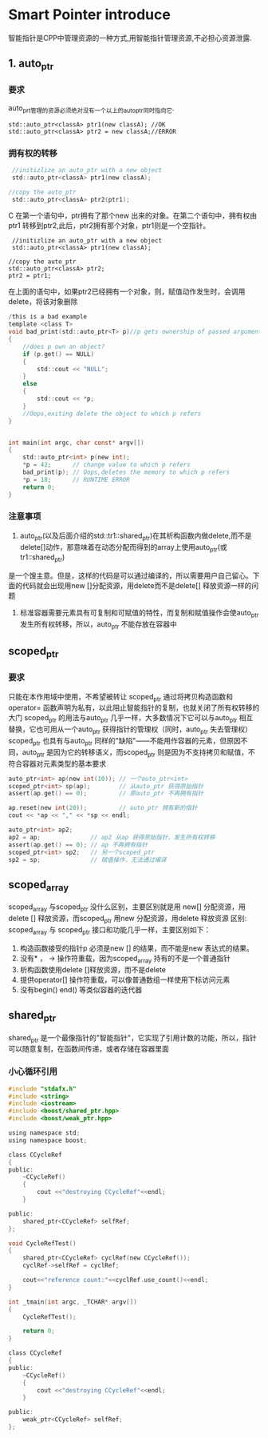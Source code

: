 * Smart Pointer introduce
智能指针是CPP中管理资源的一种方式,用智能指针管理资源,不必担心资源泄露.

** 1. auto_ptr
*** 要求
    auto_prt管理的资源必须绝对没有一个以上的auto_ptr同时指向它.
    #+BEGIN_SRC 
    std::auto_ptr<classA> ptr1(new classA); //OK
    std::auto_ptr<classA> ptr2 = new classA;//ERROR
    #+END_SRC
*** 拥有权的转移
    #+BEGIN_SRC C
    //initizlize an auto_ptr with a new object
    std::auto_ptr<classA> ptr1(new classA);

   //copy the auto_ptr
    std::auto_ptr<classA> ptr2(ptr1);
    #+END_SRC C 
    在第一个语句中，ptr拥有了那个new 出来的对象。在第二个语句中，拥有权由ptr1 转移到ptr2,此后，ptr2拥有那个对象，ptr1则是一个空指针。
    #+BEGIN_SRC 
    //initizlize an auto_ptr with a new object
    std::auto_ptr<classA> ptr1(new classA);

   //copy the auto_ptr
   std::auto_ptr<classA> ptr2;
   ptr2 = ptr1;
    #+END_SRC
    在上面的语句中，如果ptr2已经拥有一个对象，则，赋值动作发生时，会调用delete，将该对象删除
    
    #+BEGIN_SRC C
    /this is a bad example
    template <class T>
    void bad_print(std::auto_ptr<T> p)//p gets ownership of passed argument
    {
        //does p own an object?
        if (p.get() == NULL) 
        {
            std::cout << "NULL";
        }
        else
        {
            std::cout << *p;
        }
        //Oops,exiting delete the object to which p refers
    }
    
    
    int main(int argc, char const* argv[])
    {
        std::auto_ptr<int> p(new int);
        *p = 42;      // change value to which p refers
        bad_print(p); // Oops,deletes the memory to which p refers
        *p = 18;      // RUNTIME ERROR
        return 0;
    }
    #+END_SRC
*** 注意事项
1. auto_ptr(以及后面介绍的std::tr1::shared_ptr)在其析构函数内做delete,而不是delete[]动作，那意味着在动态分配而得到的array上使用auto_ptr(或tr1::shared_ptr)
是一个馊主意。但是，这样的代码是可以通过编译的，所以需要用户自己留心。下面的代码就会出现用new []分配资源，用delete而不是delete[] 释放资源一样的问题
2. 标准容器需要元素具有可复制和可赋值的特性，而复制和赋值操作会使auto_ptr 发生所有权转移，所以，auto_ptr 不能存放在容器中

** scoped_ptr
*** 要求
    只能在本作用域中使用，不希望被转让
    scoped_ptr 通过将拷贝构造函数和operator= 函数声明为私有，以此阻止智能指针的复制，也就关闭了所有权转移的大门
    scoped_ptr 的用法与auto_ptr 几乎一样，大多数情况下它可以与auto_ptr 相互替换，它也可用从一个auto_ptr 获得指针的管理权（同时，auto_ptr 失去管理权）
    scoped_ptr 也具有与auto_ptr 同样的"缺陷"——不能用作容器的元素，但原因不同，auto_ptr 是因为它的转移语义，而scoped_ptr
    则是因为不支持拷贝和赋值，不符合容器对元素类型的基本要求
    #+BEGIN_SRC C
    auto_ptr<int> ap(new int(10)); // 一个auto_ptr<int>
    scoped_ptr<int> sp(ap);        // 从auto_ptr 获得原始指针
    assert(ap.get() == 0);         // 原auto_ptr 不再拥有指针
    
    ap.reset(new int(20));         // auto_ptr 拥有新的指针
    cout << *ap << "," << *sp << endl;
    
    auto_ptr<int> ap2;
    ap2 = ap;              // ap2 从ap 获得原始指针，发生所有权转移
    assert(ap.get() == 0); // ap 不再拥有指针
    scoped_ptr<int> sp2;   // 另一个scoped_ptr
    sp2 = sp;              // 赋值操作，无法通过编译
    #+END_SRC
** scoped_array
   scoped_array 与scoped_ptr 没什么区别，主要区别就是用 new[] 分配资源，用 delete [] 释放资源，而scoped_ptr 用new 分配资源，用delete 释放资源
   区别:
   scoped_array 与 scoped_ptr 接口和功能几乎一样，主要区别如下：
   1. 构造函数接受的指针p 必须是new [] 的结果，而不能是new 表达式的结果。
   2. 没有* ， -> 操作符重载，因为scoped_array 持有的不是一个普通指针
   3. 析构函数使用delete []释放资源，而不是delete
   4. 提供operator[] 操作符重载，可以像普通数组一样使用下标访问元素
   5. 没有begin() end() 等类似容器的迭代器

** shared_ptr
   shared_ptr 是一个最像指针的"智能指针"，它实现了引用计数的功能，所以，指针可以随意复制，在函数间传递，或者存储在容器里面
*** 小心循环引用
    #+BEGIN_SRC C
    #include "stdafx.h"
    #include <string>
    #include <iostream>
    #include <boost/shared_ptr.hpp>
    #include <boost/weak_ptr.hpp>
    
    using namespace std;
    using namespace boost;
    
    class CCycleRef
    {
    public:
        ~CCycleRef()
        {
            cout <<"destroying CCycleRef"<<endl;
        }
    
    public:
        shared_ptr<CCycleRef> selfRef;
    };
    
    void CycleRefTest()
    {
        shared_ptr<CCycleRef> cyclRef(new CCycleRef());
        cyclRef->selfRef = cyclRef;
    
        cout<<"reference count:"<<cyclRef.use_count()<<endl;
    }
    
    int _tmain(int argc, _TCHAR* argv[])
    {
        CycleRefTest();
        
        return 0;
    }    
    #+END_SRC
    
    #+BEGIN_SRC C
    class CCycleRef
    {
    public:
        ~CCycleRef()
        {
            cout <<"destroying CCycleRef"<<endl;
        }
    
    public:
        weak_ptr<CCycleRef> selfRef;
    };
    #+END_SRC
